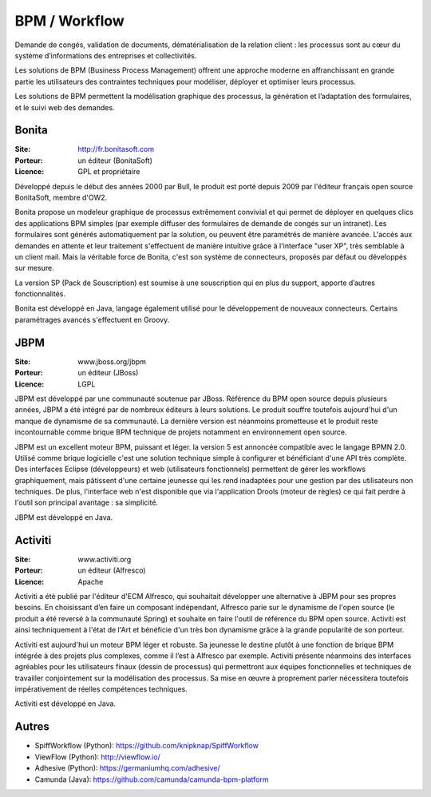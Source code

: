BPM / Workflow
==============

Demande de congés, validation de documents, dématérialisation de la relation client : les processus sont au cœur du système d’informations des entreprises et collectivités.

Les solutions de BPM (Business Process Management) offrent une approche moderne en affranchissant en grande partie les utilisateurs des contraintes techniques pour modéliser, déployer et optimiser leurs processus.

Les solutions de BPM permettent la modélisation graphique des processus, la génération et l’adaptation des formulaires, et le suivi web des demandes.


Bonita
------

:Site: http://fr.bonitasoft.com
:Porteur: un éditeur (BonitaSoft)
:Licence: GPL et propriétaire

Développé depuis le début des années 2000 par Bull, le produit est porté depuis 2009 par l'éditeur français open source BonitaSoft, membre d'OW2.

Bonita propose un modeleur graphique de processus extrêmement convivial et qui permet de déployer en quelques clics des applications BPM simples (par exemple diffuser des formulaires de demande de congés sur un intranet). Les formulaires sont générés automatiquement par la solution, ou peuvent être paramétrés de manière avancée. L'accès aux demandes en attente et leur traitement s'effectuent de manière intuitive grâce à l'interface "user XP", très semblable à un client mail. Mais la véritable force de Bonita, c'est son système de connecteurs, proposés par défaut ou développés sur mesure.

La version SP (Pack de Souscription) est soumise à une souscription qui en plus du support, apporte d’autres fonctionnalités.

Bonita est développé en Java, langage également utilisé pour le développement de nouveaux connecteurs. Certains paramétrages avancés s'effectuent en Groovy.


JBPM
----

:Site: www.jboss.org/jbpm
:Porteur: un éditeur (JBoss)
:Licence: LGPL

JBPM est développé par une communauté soutenue par JBoss. Référence du BPM open source depuis plusieurs années, JBPM a été intégré par de nombreux éditeurs à leurs solutions. Le produit souffre toutefois aujourd'hui d'un manque de dynamisme de sa communauté. La dernière version est néanmoins prometteuse et le produit reste incontournable comme brique BPM technique de projets notamment en environnement open source.

JBPM est un excellent moteur BPM, puissant et léger. la version 5 est annoncée compatible avec le langage BPMN 2.0. Utilisé comme brique logicielle c'est une solution technique simple à configurer et bénéficiant d'une API très complète. Des interfaces Eclipse (développeurs) et web (utilisateurs fonctionnels) permettent de gérer les workflows graphiquement, mais pâtissent d'une certaine jeunesse qui les rend inadaptées pour une gestion par des utilisateurs non techniques. De plus, l'interface web n'est disponible que via l'application Drools (moteur de règles) ce qui fait perdre à l'outil son principal avantage : sa simplicité.

JBPM est développé en Java.


Activiti
--------

:Site: www.activiti.org
:Porteur: un éditeur (Alfresco)
:Licence: Apache

Activiti a été publié par l'éditeur d'ECM Alfresco, qui souhaitait développer une alternative à JBPM pour ses propres besoins. En choisissant d’en faire un composant indépendant, Alfresco parie sur le dynamisme de l'open source (le produit a été reversé à la communauté Spring) et souhaite en faire l'outil de référence du BPM open source. Activiti est ainsi techniquement à l'état de l'Art et bénéficie d'un très bon dynamisme grâce à la grande popularité de son porteur.

Activiti est aujourd'hui un moteur BPM léger et robuste. Sa jeunesse le destine plutôt à une fonction de brique BPM intégrée à des projets plus complexes, comme il l’est à Alfresco par exemple. Activiti présente néanmoins des interfaces agréables pour les utilisateurs finaux (dessin de processus) qui permettront aux équipes fonctionnelles et techniques de travailler conjointement sur la modélisation des processus. Sa mise en œuvre à proprement parler nécessitera toutefois impérativement de réelles compétences techniques.

Activiti est développé en Java.

Autres
------

- SpiffWorkflow (Python): https://github.com/knipknap/SpiffWorkflow
- ViewFlow (Python): http://viewflow.io/
- Adhesive (Python): https://germaniumhq.com/adhesive/
- Camunda (Java): https://github.com/camunda/camunda-bpm-platform

